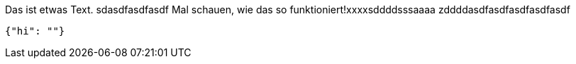 Das ist etwas Text.
sdasdfasdfasdf
Mal schauen, wie das so funktioniert!xxxxsddddsssaaaa
zddddasdfasdfasdfasdfasdf
[source,json]
-----
{"hi": ""}
-----
